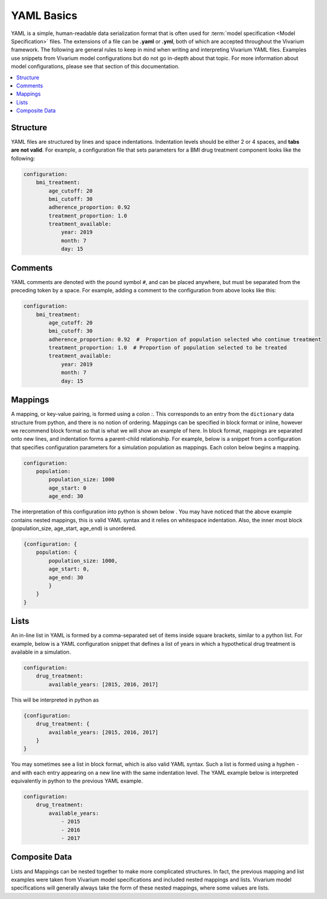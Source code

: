 .. _model_specification_yaml_concept:

===========
YAML Basics
===========

YAML is a simple, human-readable data serialization format that is often used
for :term:`model specification <Model Specification>` files. The extensions of a file can be **.yaml** or
**.yml**, both of which are accepted throughout the Vivarium framework.  The
following are general rules to keep in mind when writing and interpreting
Vivarium YAML files. Examples use snippets from Vivarium model configurations
but do not go in-depth about that topic. For more information about model
configurations, please see that section of this documentation.

.. contents::
   :depth: 1
   :local:
   :backlinks: none


Structure
---------

YAML files are structured by lines and space indentations. Indentation levels
should be either 2 or 4 spaces, and **tabs are not valid**.  For example, a
configuration file that sets parameters for a BMI drug treatment component
looks like the following:

.. code-block:: yaml

    configuration:
        bmi_treatment:
            age_cutoff: 20
            bmi_cutoff: 30
            adherence_proportion: 0.92
            treatment_proportion: 1.0
            treatment_available:
                year: 2019
                month: 7
                day: 15

Comments
--------

YAML comments are denoted with the pound symbol ``#``, and can be placed
anywhere, but must be separated from the preceding token by a space. For
example, adding a comment to the configuration from above looks like this:

.. code-block:: yaml

    configuration:
        bmi_treatment:
            age_cutoff: 20
            bmi_cutoff: 30
            adherence_proportion: 0.92  #  Proportion of population selected who continue treatment
            treatment_proportion: 1.0  # Proportion of population selected to be treated
            treatment_available:
                year: 2019
                month: 7
                day: 15

Mappings
--------

A mapping, or key-value pairing, is formed using a colon `:`. This corresponds
to an entry from the ``dictionary`` data structure from python, and there is
no notion of ordering. Mappings can be specified in block format or inline,
however we recommend block format so that is what we will show an example of
here. In block format, mappings are separated onto new lines, and indentation
forms a parent-child relationship. For example, below is a snippet from a
configuration that specifies configuration parameters for a simulation
population as mappings. Each colon below begins a mapping.

.. code-block:: yaml

    configuration:
        population:
            population_size: 1000
            age_start: 0
            age_end: 30

The interpretation of this configuration into python is shown below . You may
have noticed that the above example contains nested mappings, this is valid
YAML syntax and it relies on whitespace indentation. Also, the inner most
block (population_size, age_start, age_end) is unordered.

.. code-block:: python

    {configuration: {
        population: {
            population_size: 1000,
            age_start: 0,
            age_end: 30
            }
        }
    }

Lists
-----

An in-line list in YAML is formed by a comma-separated set of items inside
square brackets, similar to a python list. For example, below is a YAML
configuration snippet that defines a list of years in which a hypothetical
drug treatment is available in a simulation.

.. code-block:: yaml

    configuration:
        drug_treatment:
            available_years: [2015, 2016, 2017]

This will be interpreted in python as

.. code-block:: python

    {configuration:
        drug_treatment: {
            available_years: [2015, 2016, 2017]
        }
    }


You may sometimes see a list in block format, which is also valid YAML syntax.
Such a list is formed using a hyphen ``-`` and with each entry appearing on a
new line with the same indentation level. The YAML example below is
interpreted equivalently in python to the previous YAML example.

.. code-block:: yaml

    configuration:
        drug_treatment:
            available_years:
                - 2015
                - 2016
                - 2017

Composite Data
--------------

Lists and Mappings can be nested together to make more complicated structures.
In fact, the previous mapping and list examples were taken from Vivarium model
specifications and included nested mappings and lists. Vivarium model
specifications will generally always take the form of these nested mappings,
where some values are lists.
